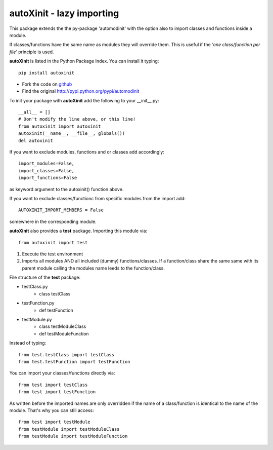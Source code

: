 ==========================
autoXinit - lazy importing
==========================

This package extends the the py-package 'automodinit' with the option also to import classes and functions inside a module.

If classes/functions have the same name as modules they will override them.
This is useful if the *'one class/function per file'* principle is used.


**autoXinit** is listed in the Python Package Index. You can install it typing::

    pip install autoxinit

- Fork the code on `github <https://github.com/radjkarl/autoXinit>`_

- Find the original `http://pypi.python.org/pypi/automodinit <http://pypi.python.org/pypi/automodinit>`_

To init your package with **autoXinit** add the following to your __init__.py::

    __all__ = []
    # Don't modify the line above, or this line!
    from autoxinit import autoxinit
    autoxinit(__name__, __file__, globals())
    del autoxinit


If you want to exclude modules, functions and or classes add accordingly::

    import_modules=False,
    import_classes=False,
    import_functions=False

as keyword argument to the autoxinit() function above.

If you want to exclude classes/functionc from specific modules from the import add::

    AUTOXINIT_IMPORT_MEMBERS = False

somewhere in the corresponding module.
    


**autoXinit** also provides a **test** package. Importing this module via::

    from autoxinit import test

1. Execute the test environment
2. Imports all modules AND all included (dummy) functions/classes. If a function/class share the same same with its parent module calling the modules name leeds to the function/class.

File structure of the **test** package:

- testClass.py
    - class testClass
- testFunction.py
    - def testFunction
- testModule.py
    - class testModuleClass
    - def testModuleFunction

Instead of typing::

    from test.testClass import testClass
    from test.testFunction import testFunction

You can import your classes/functions directly via::

    from test import testClass
    from test import testFunction

As written before the imported names are only overridden if the name of a class/function is identical to the name of the module. That's why you can still access::

   from test import testModule
   from testModule import testModuleClass
   from testModule import testModuleFunction
